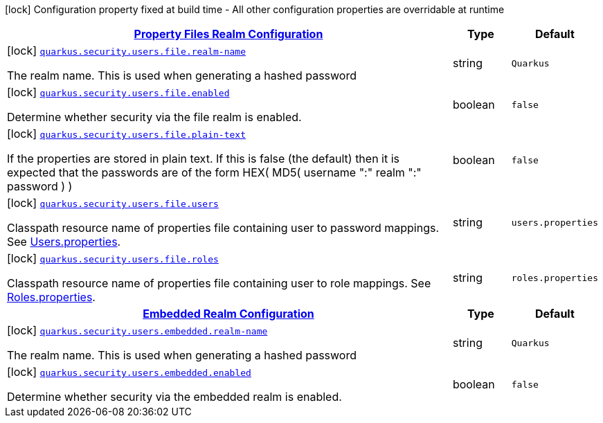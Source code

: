 
:summaryTableId: quarkus-security-users-security-users-config
[.configuration-legend]
icon:lock[title=Fixed at build time] Configuration property fixed at build time - All other configuration properties are overridable at runtime
[.configuration-reference, cols="80,.^10,.^10"]
|===

h|[[quarkus-security-users-security-users-config_quarkus.security.users.file-property-files-realm-configuration]]link:#quarkus-security-users-security-users-config_quarkus.security.users.file-property-files-realm-configuration[Property Files Realm Configuration]

h|Type
h|Default

a|icon:lock[title=Fixed at build time] [[quarkus-security-users-security-users-config_quarkus.security.users.file.realm-name]]`link:#quarkus-security-users-security-users-config_quarkus.security.users.file.realm-name[quarkus.security.users.file.realm-name]`

[.description]
--
The realm name. This is used when generating a hashed password
--|string 
|`Quarkus`


a|icon:lock[title=Fixed at build time] [[quarkus-security-users-security-users-config_quarkus.security.users.file.enabled]]`link:#quarkus-security-users-security-users-config_quarkus.security.users.file.enabled[quarkus.security.users.file.enabled]`

[.description]
--
Determine whether security via the file realm is enabled.
--|boolean 
|`false`


a|icon:lock[title=Fixed at build time] [[quarkus-security-users-security-users-config_quarkus.security.users.file.plain-text]]`link:#quarkus-security-users-security-users-config_quarkus.security.users.file.plain-text[quarkus.security.users.file.plain-text]`

[.description]
--
If the properties are stored in plain text. If this is false (the default) then it is expected that the passwords are of the form HEX( MD5( username ":" realm ":" password ) )
--|boolean 
|`false`


a|icon:lock[title=Fixed at build time] [[quarkus-security-users-security-users-config_quarkus.security.users.file.users]]`link:#quarkus-security-users-security-users-config_quarkus.security.users.file.users[quarkus.security.users.file.users]`

[.description]
--
Classpath resource name of properties file containing user to password mappings. See link:#users-properties[Users.properties].
--|string 
|`users.properties`


a|icon:lock[title=Fixed at build time] [[quarkus-security-users-security-users-config_quarkus.security.users.file.roles]]`link:#quarkus-security-users-security-users-config_quarkus.security.users.file.roles[quarkus.security.users.file.roles]`

[.description]
--
Classpath resource name of properties file containing user to role mappings. See link:#roles-properties[Roles.properties].
--|string 
|`roles.properties`


h|[[quarkus-security-users-security-users-config_quarkus.security.users.embedded-embedded-realm-configuration]]link:#quarkus-security-users-security-users-config_quarkus.security.users.embedded-embedded-realm-configuration[Embedded Realm Configuration]

h|Type
h|Default

a|icon:lock[title=Fixed at build time] [[quarkus-security-users-security-users-config_quarkus.security.users.embedded.realm-name]]`link:#quarkus-security-users-security-users-config_quarkus.security.users.embedded.realm-name[quarkus.security.users.embedded.realm-name]`

[.description]
--
The realm name. This is used when generating a hashed password
--|string 
|`Quarkus`


a|icon:lock[title=Fixed at build time] [[quarkus-security-users-security-users-config_quarkus.security.users.embedded.enabled]]`link:#quarkus-security-users-security-users-config_quarkus.security.users.embedded.enabled[quarkus.security.users.embedded.enabled]`

[.description]
--
Determine whether security via the embedded realm is enabled.
--|boolean 
|`false`

|===